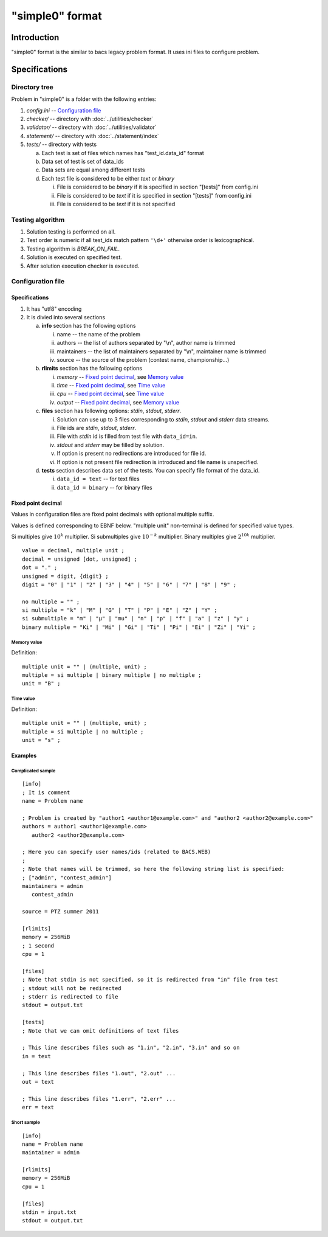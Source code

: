 "simple0" format
================

Introduction
------------

"simple0" format is the similar to bacs legacy problem format.
It uses ini files to configure problem.

Specifications
--------------

Directory tree
^^^^^^^^^^^^^^

Problem in "simple0" is a folder with the following entries:

1. *config.ini* -- `Configuration file`_

#. *checker/* -- directory with :doc:`../utilities/checker`
#. *validator/* -- directory with :doc:`../utilities/validator`
#. *statement/* -- directory with :doc:`../statement/index`
#. *tests/* -- directory with tests

   a. Each test is set of files which names has "test_id.data_id" format
   #. Data set of test is set of data_ids
   #. Data sets are equal among different tests
   #. Each test file is considered to be either *text* or *binary*

      i. File is considered to be *binary* if it is specified in section "[tests]" from config.ini
      #. File is considered to be *text* if it is specified in section "[tests]" from config.ini
      #. File is considered to be *text* if it is not specified


Testing algorithm
^^^^^^^^^^^^^^^^^

1. Solution testing is performed on all.
#. Test order is numeric if all test_ids match pattern ``'\d+'`` otherwise order is lexicographical.
#. Testing algorithm is *BREAK_ON_FAIL*.
#. Solution is executed on specified test.
#. After solution execution checker is executed.

Configuration file
^^^^^^^^^^^^^^^^^^

Specifications
~~~~~~~~~~~~~~

1. It has "utf8" encoding

#. It is divied into several sections

   a. **info** section has the following options

      i. name -- the name of the problem
      #. authors -- the list of authors separated by "\\n", author name is trimmed
      #. maintainers -- the list of maintainers separated by "\\n", maintainer name is trimmed
      #. source -- the source of the problem (contest name, championship...)

   #. **rlimits** section has the following options

      i. *memory* -- `Fixed point decimal`_, see `Memory value`_
      #. *time* --  `Fixed point decimal`_, see `Time value`_
      #. *cpu* --  `Fixed point decimal`_, see `Time value`_
      #. *output* -- `Fixed point decimal`_, see `Memory value`_

   #. **files** section has following options: *stdin*, *stdout*, *stderr*.

      i. Solution can use up to 3 files corresponding to *stdin*, *stdout* and *stderr* data streams.
      #. File ids are *stdin*, *stdout*, *stderr*.
      #. File with *stdin* id is filled from test file with ``data_id=in``.
      #. *stdout* and *stderr* may be filled by solution.
      #. If option is present no redirections are introduced for file id.
      #. If option is not present file redirection is introduced
         and file name is unspecified.

   #. **tests** section describes data set of the tests.
      You can specify file format of the data_id.

      i. ``data_id = text`` -- for text files
      #. ``data_id = binary`` -- for binary files


Fixed point decimal
~~~~~~~~~~~~~~~~~~~

Values in configuration files are fixed point decimals
with optional multiple suffix.

Values is defined corresponding to EBNF below.
"multiple unit" non-terminal is defined for specified value types.

Si multiples give :math:`10^k` multiplier.
Si submultiples give :math:`10^{-k}` multiplier.
Binary multiples give :math:`2^{10k}` multiplier.

.. highlight:: none

::

   value = decimal, multiple unit ;
   decimal = unsigned [dot, unsigned] ;
   dot = "." ;
   unsigned = digit, {digit} ;
   digit = "0" | "1" | "2" | "3" | "4" | "5" | "6" | "7" | "8" | "9" ;

   no multiple = "" ;
   si multiple = "k" | "M" | "G" | "T" | "P" | "E" | "Z" | "Y" ;
   si submultiple = "m" | "µ" | "mu" | "n" | "p" | "f" | "a" | "z" | "y" ;
   binary multiple = "Ki" | "Mi" | "Gi" | "Ti" | "Pi" | "Ei" | "Zi" | "Yi" ;

Memory value
````````````

.. highlight:: none

Definition::

   multiple unit = "" | (multiple, unit) ;
   multiple = si multiple | binary multiple | no multiple ;
   unit = "B" ;

Time value
``````````

.. highlight:: none

Definition::

   multiple unit = "" | (multiple, unit) ;
   multiple = si multiple | no multiple ;
   unit = "s" ;

Examples
~~~~~~~~

Complicated sample
``````````````````
.. highlight:: ini

::

   [info]
   ; It is comment
   name = Problem name

   ; Problem is created by "author1 <author1@example.com>" and "author2 <author2@example.com>"
   authors = author1 <author1@example.com>
      author2 <author2@example.com>

   ; Here you can specify user names/ids (related to BACS.WEB)
   ;
   ; Note that names will be trimmed, so here the following string list is specified:
   ; ["admin", "contest_admin"]
   maintainers = admin
      contest_admin

   source = PTZ summer 2011

   [rlimits]
   memory = 256MiB
   ; 1 second
   cpu = 1

   [files]
   ; Note that stdin is not specified, so it is redirected from "in" file from test
   ; stdout will not be redirected
   ; stderr is redirected to file
   stdout = output.txt

   [tests]
   ; Note that we can omit definitions of text files

   ; This line describes files such as "1.in", "2.in", "3.in" and so on
   in = text

   ; This line describes files "1.out", "2.out" ...
   out = text

   ; This line describes files "1.err", "2.err" ...
   err = text


Short sample
````````````
::

   [info]
   name = Problem name
   maintainer = admin

   [rlimits]
   memory = 256MiB
   cpu = 1

   [files]
   stdin = input.txt
   stdout = output.txt

